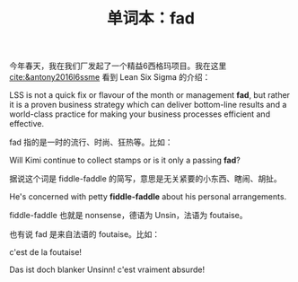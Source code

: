 #+LAYOUT: post
#+TITLE: 单词本：fad
#+TAGS: English
#+CATEGORIES: language

今年春天，我在我们厂发起了一个精益6西格玛项目。我在这里
[[cite:&antony2016l6ssme]] 看到 Lean Six Sigma 的介绍：
 
LSS is not a quick fix or flavour of the month or management *fad*, but
rather it is a proven business strategy which can deliver bottom-line
results and a world-class practice for making your business processes
efficient and effective.

fad 指的是一时的流行、时尚、狂热等。比如：

Will Kimi continue to collect stamps or is it only a passing *fad*?

据说这个词是 fiddle-faddle 的简写，意思是无关紧要的小东西、瞎闹、胡扯。

He's concerned with petty *fiddle-faddle* about his personal
arrangements.

fiddle-faddle 也就是 nonsense，德语为 Unsin，法语为 foutaise。

也有说 fad 是来自法语的 foutaise。比如：

c'est de la foutaise!

Das ist doch blanker Unsinn! c'est vraiment absurde!

